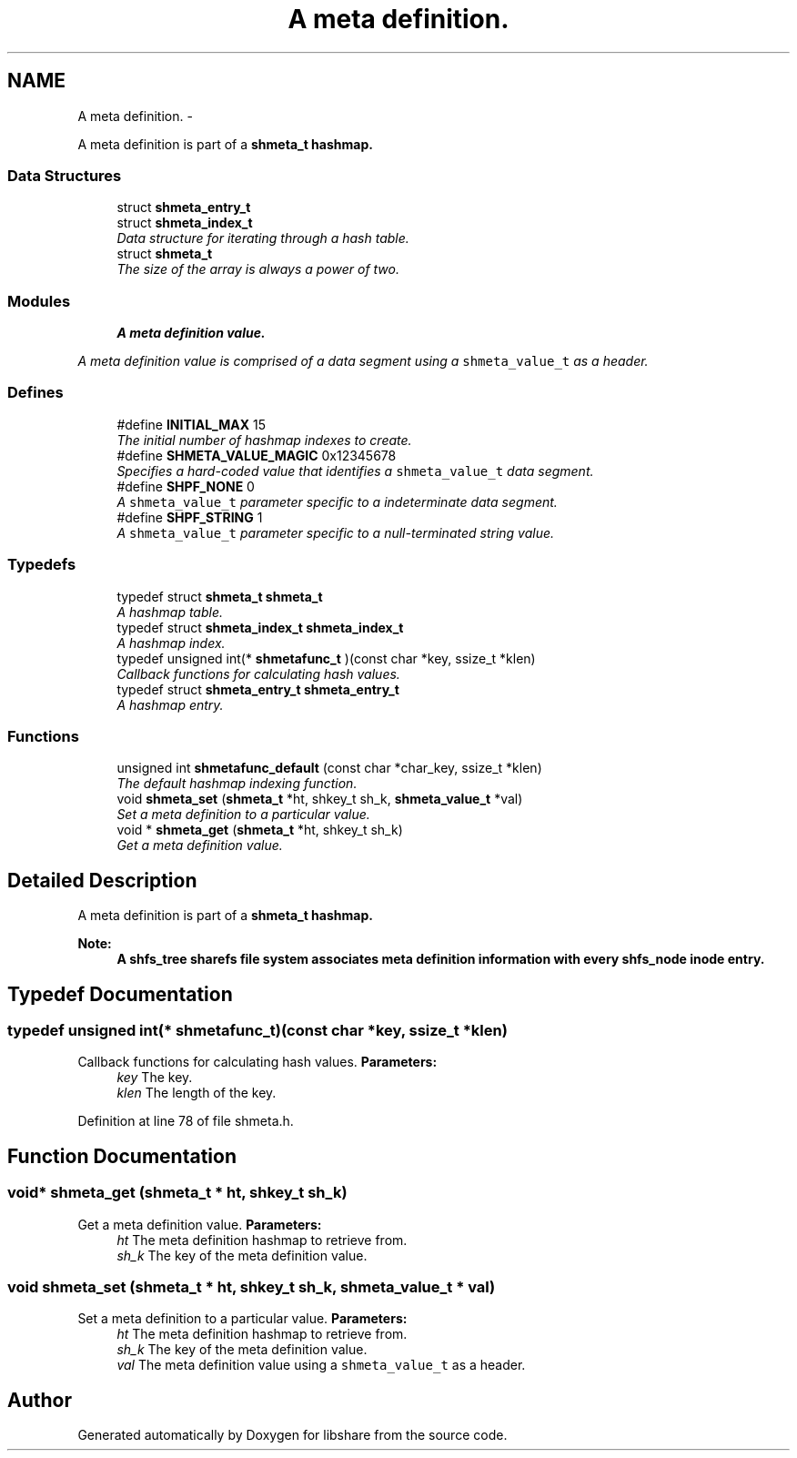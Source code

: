 .TH "A meta definition." 3 "3 Apr 2013" "Version 2.0.3" "libshare" \" -*- nroff -*-
.ad l
.nh
.SH NAME
A meta definition. \- 
.PP
A meta definition is part of a \fC\fBshmeta_t\fP\fP hashmap.  

.SS "Data Structures"

.in +1c
.ti -1c
.RI "struct \fBshmeta_entry_t\fP"
.br
.ti -1c
.RI "struct \fBshmeta_index_t\fP"
.br
.RI "\fIData structure for iterating through a hash table. \fP"
.ti -1c
.RI "struct \fBshmeta_t\fP"
.br
.RI "\fIThe size of the array is always a power of two. \fP"
.in -1c
.SS "Modules"

.in +1c
.ti -1c
.RI "\fBA meta definition value.\fP"
.br
.PP

.RI "\fIA meta definition value is comprised of a data segment using a \fCshmeta_value_t\fP as a header. \fP"
.in -1c
.SS "Defines"

.in +1c
.ti -1c
.RI "#define \fBINITIAL_MAX\fP   15"
.br
.RI "\fIThe initial number of hashmap indexes to create. \fP"
.ti -1c
.RI "#define \fBSHMETA_VALUE_MAGIC\fP   0x12345678"
.br
.RI "\fISpecifies a hard-coded value that identifies a \fCshmeta_value_t\fP data segment. \fP"
.ti -1c
.RI "#define \fBSHPF_NONE\fP   0"
.br
.RI "\fIA \fCshmeta_value_t\fP parameter specific to a indeterminate data segment. \fP"
.ti -1c
.RI "#define \fBSHPF_STRING\fP   1"
.br
.RI "\fIA \fCshmeta_value_t\fP parameter specific to a null-terminated string value. \fP"
.in -1c
.SS "Typedefs"

.in +1c
.ti -1c
.RI "typedef struct \fBshmeta_t\fP \fBshmeta_t\fP"
.br
.RI "\fIA hashmap table. \fP"
.ti -1c
.RI "typedef struct \fBshmeta_index_t\fP \fBshmeta_index_t\fP"
.br
.RI "\fIA hashmap index. \fP"
.ti -1c
.RI "typedef unsigned int(* \fBshmetafunc_t\fP )(const char *key, ssize_t *klen)"
.br
.RI "\fICallback functions for calculating hash values. \fP"
.ti -1c
.RI "typedef struct \fBshmeta_entry_t\fP \fBshmeta_entry_t\fP"
.br
.RI "\fIA hashmap entry. \fP"
.in -1c
.SS "Functions"

.in +1c
.ti -1c
.RI "unsigned int \fBshmetafunc_default\fP (const char *char_key, ssize_t *klen)"
.br
.RI "\fIThe default hashmap indexing function. \fP"
.ti -1c
.RI "void \fBshmeta_set\fP (\fBshmeta_t\fP *ht, shkey_t sh_k, \fBshmeta_value_t\fP *val)"
.br
.RI "\fISet a meta definition to a particular value. \fP"
.ti -1c
.RI "void * \fBshmeta_get\fP (\fBshmeta_t\fP *ht, shkey_t sh_k)"
.br
.RI "\fIGet a meta definition value. \fP"
.in -1c
.SH "Detailed Description"
.PP 
A meta definition is part of a \fC\fBshmeta_t\fP\fP hashmap. 

\fBNote:\fP
.RS 4
A \fC\fBshfs_tree\fP\fP sharefs file system associates meta definition information with every \fC\fBshfs_node\fP\fP inode entry. 
.RE
.PP

.SH "Typedef Documentation"
.PP 
.SS "typedef unsigned int(* \fBshmetafunc_t\fP)(const char *key, ssize_t *klen)"
.PP
Callback functions for calculating hash values. \fBParameters:\fP
.RS 4
\fIkey\fP The key. 
.br
\fIklen\fP The length of the key. 
.RE
.PP

.PP
Definition at line 78 of file shmeta.h.
.SH "Function Documentation"
.PP 
.SS "void* shmeta_get (\fBshmeta_t\fP * ht, shkey_t sh_k)"
.PP
Get a meta definition value. \fBParameters:\fP
.RS 4
\fIht\fP The meta definition hashmap to retrieve from. 
.br
\fIsh_k\fP The key of the meta definition value. 
.RE
.PP

.SS "void shmeta_set (\fBshmeta_t\fP * ht, shkey_t sh_k, \fBshmeta_value_t\fP * val)"
.PP
Set a meta definition to a particular value. \fBParameters:\fP
.RS 4
\fIht\fP The meta definition hashmap to retrieve from. 
.br
\fIsh_k\fP The key of the meta definition value. 
.br
\fIval\fP The meta definition value using a \fCshmeta_value_t\fP as a header. 
.RE
.PP

.SH "Author"
.PP 
Generated automatically by Doxygen for libshare from the source code.

